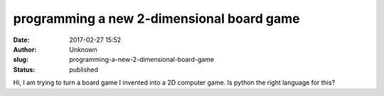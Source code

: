 programming a new 2-dimensional board game
##########################################
:date: 2017-02-27 15:52
:author:  Unknown
:slug: programming-a-new-2-dimensional-board-game
:status: published

Hi, I am trying to turn a board game I invented into a 2D computer game.
Is python the right language for this?
